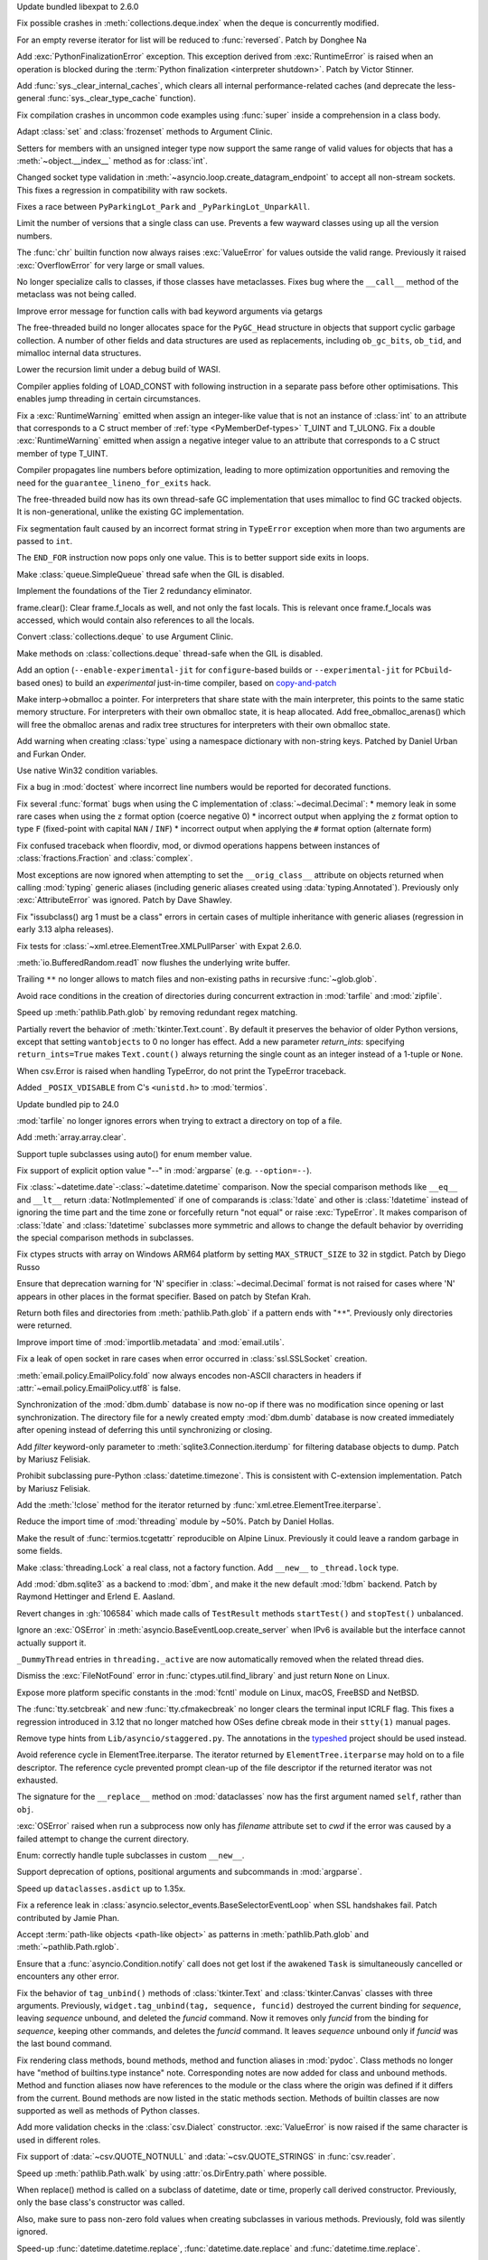 .. date: 2024-02-13-15-14-39
.. gh-issue: 115399
.. nonce: xT-scP
.. release date: 2024-02-15
.. section: Security

Update bundled libexpat to 2.6.0

..

.. date: 2024-02-12-00-33-01
.. gh-issue: 115243
.. nonce: e1oGX8
.. section: Security

Fix possible crashes in :meth:`collections.deque.index` when the deque is
concurrently modified.

..

.. date: 2024-02-14-23-50-55
.. gh-issue: 112087
.. nonce: H_4W_v
.. section: Core and Builtins

For an empty reverse iterator for list will be reduced to :func:`reversed`.
Patch by Donghee Na

..

.. date: 2024-02-12-17-18-26
.. gh-issue: 114570
.. nonce: BzwMlJ
.. section: Core and Builtins

Add :exc:`PythonFinalizationError` exception. This exception derived from
:exc:`RuntimeError` is raised when an operation is blocked during the
:term:`Python finalization <interpreter shutdown>`. Patch by Victor Stinner.

..

.. date: 2024-02-07-18-04-36
.. gh-issue: 114695
.. nonce: o9wP5P
.. section: Core and Builtins

Add :func:`sys._clear_internal_caches`, which clears all internal
performance-related caches (and deprecate the less-general
:func:`sys._clear_type_cache` function).

..

.. date: 2024-02-07-07-50-12
.. gh-issue: 114828
.. nonce: nSXwMi
.. section: Core and Builtins

Fix compilation crashes in uncommon code examples using :func:`super` inside
a comprehension in a class body.

..

.. date: 2024-02-07-00-18-42
.. gh-issue: 112069
.. nonce: jRDRR5
.. section: Core and Builtins

Adapt :class:`set` and :class:`frozenset` methods to Argument Clinic.

..

.. date: 2024-02-05-12-40-26
.. gh-issue: 115011
.. nonce: L1AKF5
.. section: Core and Builtins

Setters for members with an unsigned integer type now support the same range
of valid values for objects that has a :meth:`~object.__index__` method as
for :class:`int`.

..

.. date: 2024-02-03-04-07-18
.. gh-issue: 114887
.. nonce: uLSFmN
.. section: Core and Builtins

Changed socket type validation in
:meth:`~asyncio.loop.create_datagram_endpoint` to accept all non-stream
sockets. This fixes a regression in compatibility with raw sockets.

..

.. date: 2024-02-03-01-48-38
.. gh-issue: 114944
.. nonce: 4J5ELD
.. section: Core and Builtins

Fixes a race between ``PyParkingLot_Park`` and ``_PyParkingLot_UnparkAll``.

..

.. date: 2024-02-02-05-27-48
.. gh-issue: 113462
.. nonce: VMml8q
.. section: Core and Builtins

Limit the number of versions that a single class can use. Prevents a few
wayward classes using up all the version numbers.

..

.. date: 2024-02-01-23-43-49
.. gh-issue: 76763
.. nonce: o_2J6i
.. section: Core and Builtins

The :func:`chr` builtin function now always raises :exc:`ValueError` for
values outside the valid range. Previously it raised :exc:`OverflowError`
for very large or small values.

..

.. date: 2024-02-01-18-16-52
.. gh-issue: 114806
.. nonce: wrH2J6
.. section: Core and Builtins

No longer specialize calls to classes, if those classes have metaclasses.
Fixes bug where the ``__call__`` method of the metaclass was not being
called.

..

.. date: 2024-01-31-09-10-10
.. gh-issue: 107944
.. nonce: XWm1B-
.. section: Core and Builtins

Improve error message for function calls with bad keyword arguments via
getargs

..

.. date: 2024-01-25-18-50-49
.. gh-issue: 112529
.. nonce: IbbApA
.. section: Core and Builtins

The free-threaded build no longer allocates space for the ``PyGC_Head``
structure in objects that support cyclic garbage collection.  A number of
other fields and data structures are used as replacements, including
``ob_gc_bits``, ``ob_tid``, and mimalloc internal data structures.

..

.. date: 2024-01-22-15-10-01
.. gh-issue: 114456
.. nonce: fBFEJF
.. section: Core and Builtins

Lower the recursion limit under a debug build of WASI.

..

.. date: 2024-01-22-09-49-02
.. gh-issue: 114083
.. nonce: hf1-ku
.. section: Core and Builtins

Compiler applies folding of LOAD_CONST with following instruction in a
separate pass before other optimisations. This enables jump threading in
certain circumstances.

..

.. date: 2024-01-21-17-29-32
.. gh-issue: 114388
.. nonce: UVGO4K
.. section: Core and Builtins

Fix a :exc:`RuntimeWarning` emitted when assign an integer-like value that
is not an instance of :class:`int` to an attribute that corresponds to a C
struct member of :ref:`type <PyMemberDef-types>` T_UINT and T_ULONG. Fix a
double :exc:`RuntimeWarning` emitted when assign a negative integer value to
an attribute that corresponds to a C struct member of type T_UINT.

..

.. date: 2024-01-19-13-18-13
.. gh-issue: 114265
.. nonce: 7HAi--
.. section: Core and Builtins

Compiler propagates line numbers before optimization, leading to more
optimization opportunities and removing the need for the
``guarantee_lineno_for_exits`` hack.

..

.. date: 2024-01-18-20-20-37
.. gh-issue: 112529
.. nonce: oVNvDG
.. section: Core and Builtins

The free-threaded build now has its own thread-safe GC implementation that
uses mimalloc to find GC tracked objects. It is non-generational, unlike the
existing GC implementation.

..

.. date: 2024-01-17-23-39-20
.. gh-issue: 114050
.. nonce: Lnv1oq
.. section: Core and Builtins

Fix segmentation fault caused by an incorrect format string in ``TypeError``
exception when more than two arguments are passed to ``int``.

..

.. date: 2024-01-17-05-09-32
.. gh-issue: 112354
.. nonce: Run9ko
.. section: Core and Builtins

The ``END_FOR`` instruction now pops only one value. This is to better
support side exits in loops.

..

.. date: 2024-01-17-00-52-57
.. gh-issue: 113884
.. nonce: CvEjUE
.. section: Core and Builtins

Make :class:`queue.SimpleQueue` thread safe when the GIL is disabled.

..

.. date: 2024-01-16-14-41-54
.. gh-issue: 114058
.. nonce: Cb2b8h
.. section: Core and Builtins

Implement the foundations of the Tier 2 redundancy eliminator.

..

.. date: 2024-01-12-16-40-07
.. gh-issue: 113939
.. nonce: Yi3L-e
.. section: Core and Builtins

frame.clear(): Clear frame.f_locals as well, and not only the fast locals.
This is relevant once frame.f_locals was accessed, which would contain also
references to all the locals.

..

.. date: 2024-01-11-22-58-45
.. gh-issue: 112050
.. nonce: hDuvDW
.. section: Core and Builtins

Convert :class:`collections.deque` to use Argument Clinic.

..

.. date: 2024-01-08-21-57-41
.. gh-issue: 112050
.. nonce: qwgjx1
.. section: Core and Builtins

Make methods on :class:`collections.deque` thread-safe when the GIL is
disabled.

..

.. date: 2023-12-24-03-25-28
.. gh-issue: 113464
.. nonce: dvjQmA
.. section: Core and Builtins

Add an option (``--enable-experimental-jit`` for ``configure``-based builds
or ``--experimental-jit`` for ``PCbuild``-based ones) to build an
*experimental* just-in-time compiler, based on `copy-and-patch
<https://fredrikbk.com/publications/copy-and-patch.pdf>`_

..

.. date: 2023-12-22-13-21-39
.. gh-issue: 113055
.. nonce: 47xBMF
.. section: Core and Builtins

Make interp->obmalloc a pointer. For interpreters that share state with the
main interpreter, this points to the same static memory structure. For
interpreters with their own obmalloc state, it is heap allocated. Add
free_obmalloc_arenas() which will free the obmalloc arenas and radix tree
structures for interpreters with their own obmalloc state.

..

.. date: 2023-06-06-19-09-00
.. gh-issue: 55664
.. nonce: vYYl0V
.. section: Core and Builtins

Add warning when creating :class:`type` using a namespace dictionary with
non-string keys. Patched by Daniel Urban and Furkan Onder.

..

.. date: 2023-05-16-06-52-34
.. gh-issue: 104530
.. nonce: mJnA0W
.. section: Core and Builtins

Use native Win32 condition variables.

..

.. date: 2024-02-13-18-27-03
.. gh-issue: 115392
.. nonce: gle5tp
.. section: Library

Fix a bug in :mod:`doctest` where incorrect line numbers would be reported
for decorated functions.

..

.. date: 2024-02-11-20-23-36
.. gh-issue: 114563
.. nonce: RzxNYT
.. section: Library

Fix several :func:`format` bugs when using the C implementation of
:class:`~decimal.Decimal`: * memory leak in some rare cases when using the
``z`` format option (coerce negative 0) * incorrect output when applying the
``z`` format option to type ``F`` (fixed-point with capital ``NAN`` /
``INF``) * incorrect output when applying the ``#`` format option (alternate
form)

..

.. date: 2024-02-10-15-24-20
.. gh-issue: 102840
.. nonce: 4mnDq1
.. section: Library

Fix confused traceback when floordiv, mod, or divmod operations happens
between instances of :class:`fractions.Fraction` and :class:`complex`.

..

.. date: 2024-02-09-07-20-16
.. gh-issue: 115165
.. nonce: yfJLXA
.. section: Library

Most exceptions are now ignored when attempting to set the
``__orig_class__`` attribute on objects returned when calling :mod:`typing`
generic aliases (including generic aliases created using
:data:`typing.Annotated`). Previously only :exc:`AttributeError` was
ignored. Patch by Dave Shawley.

..

.. date: 2024-02-08-17-04-58
.. gh-issue: 112903
.. nonce: SN_vUs
.. section: Library

Fix "issubclass() arg 1 must be a class" errors in certain cases of multiple
inheritance with generic aliases (regression in early 3.13 alpha releases).

..

.. date: 2024-02-08-14-21-28
.. gh-issue: 115133
.. nonce: ycl4ko
.. section: Library

Fix tests for :class:`~xml.etree.ElementTree.XMLPullParser` with Expat
2.6.0.

..

.. date: 2024-02-08-13-26-14
.. gh-issue: 115059
.. nonce: DqP9dr
.. section: Library

:meth:`io.BufferedRandom.read1` now flushes the underlying write buffer.

..

.. date: 2024-02-07-12-37-52
.. gh-issue: 79382
.. nonce: Yz_5WB
.. section: Library

Trailing ``**`` no longer allows to match files and non-existing paths in
recursive :func:`~glob.glob`.

..

.. date: 2024-02-06-15-16-28
.. gh-issue: 67837
.. nonce: _JKa73
.. section: Library

Avoid race conditions in the creation of directories during concurrent
extraction in :mod:`tarfile` and :mod:`zipfile`.

..

.. date: 2024-02-06-03-55-46
.. gh-issue: 115060
.. nonce: EkWRpP
.. section: Library

Speed up :meth:`pathlib.Path.glob` by removing redundant regex matching.

..

.. date: 2024-02-05-16-48-06
.. gh-issue: 97928
.. nonce: JZCies
.. section: Library

Partially revert the behavior of :meth:`tkinter.Text.count`. By default it
preserves the behavior of older Python versions, except that setting
``wantobjects`` to 0 no longer has effect. Add a new parameter
*return_ints*: specifying ``return_ints=True`` makes ``Text.count()`` always
returning the single count as an integer instead of a 1-tuple or ``None``.

..

.. date: 2024-02-04-13-17-33
.. gh-issue: 114628
.. nonce: WJpqqS
.. section: Library

When csv.Error is raised when handling TypeError, do not print the TypeError
traceback.

..

.. date: 2024-02-04-02-28-37
.. gh-issue: 85984
.. nonce: NHZVTQ
.. section: Library

Added ``_POSIX_VDISABLE`` from C's ``<unistd.h>`` to :mod:`termios`.

..

.. date: 2024-02-03-17-54-17
.. gh-issue: 114965
.. nonce: gHksCK
.. section: Library

Update bundled pip to 24.0

..

.. date: 2024-02-03-16-59-25
.. gh-issue: 114959
.. nonce: dCfAG2
.. section: Library

:mod:`tarfile` no longer ignores errors when trying to extract a directory
on top of a file.

..

.. date: 2024-02-02-15-50-13
.. gh-issue: 114894
.. nonce: DF-dSd
.. section: Library

Add :meth:`array.array.clear`.

..

.. date: 2024-02-01-10-19-11
.. gh-issue: 114071
.. nonce: vkm2G_
.. section: Library

Support tuple subclasses using auto() for enum member value.

..

.. date: 2024-01-31-20-07-11
.. gh-issue: 109475
.. nonce: lmTb9S
.. section: Library

Fix support of explicit option value "--" in :mod:`argparse` (e.g.
``--option=--``).

..

.. date: 2024-01-30-22-10-50
.. gh-issue: 49766
.. nonce: yulJL_
.. section: Library

Fix :class:`~datetime.date`-:class:`~datetime.datetime` comparison. Now the
special comparison methods like ``__eq__`` and ``__lt__`` return
:data:`NotImplemented` if one of comparands is :class:`!date` and other is
:class:`!datetime` instead of ignoring the time part and the time zone or
forcefully return "not equal" or raise :exc:`TypeError`. It makes comparison
of :class:`!date` and :class:`!datetime` subclasses more symmetric and
allows to change the default behavior by overriding the special comparison
methods in subclasses.

..

.. date: 2024-01-30-15-34-08
.. gh-issue: 110190
.. nonce: Z5PQQX
.. section: Library

Fix ctypes structs with array on Windows ARM64 platform by setting
``MAX_STRUCT_SIZE`` to 32 in stgdict. Patch by Diego Russo

..

.. date: 2024-01-28-19-40-40
.. gh-issue: 114678
.. nonce: kYKcJw
.. section: Library

Ensure that deprecation warning for 'N' specifier in
:class:`~decimal.Decimal` format is not raised for cases where 'N' appears
in other places in the format specifier. Based on patch by Stefan Krah.

..

.. date: 2024-01-28-18-38-18
.. gh-issue: 70303
.. nonce: _Lt_pj
.. section: Library

Return both files and directories from :meth:`pathlib.Path.glob` if a
pattern ends with "``**``". Previously only directories were returned.

..

.. date: 2024-01-28-00-48-12
.. gh-issue: 109653
.. nonce: vF4exe
.. section: Library

Improve import time of :mod:`importlib.metadata` and :mod:`email.utils`.

..

.. date: 2024-01-27-20-11-24
.. gh-issue: 113280
.. nonce: CZPQMf
.. section: Library

Fix a leak of open socket in rare cases when error occurred in
:class:`ssl.SSLSocket` creation.

..

.. date: 2024-01-26-16-46-21
.. gh-issue: 77749
.. nonce: NY_7TS
.. section: Library

:meth:`email.policy.EmailPolicy.fold` now always encodes non-ASCII
characters in headers if :attr:`~email.policy.EmailPolicy.utf8` is false.

..

.. date: 2024-01-25-19-22-17
.. gh-issue: 83383
.. nonce: 3GwO9v
.. section: Library

Synchronization of the :mod:`dbm.dumb` database is now no-op if there was no
modification since opening or last synchronization. The directory file for a
newly created empty :mod:`dbm.dumb` database is now created immediately
after opening instead of deferring this until synchronizing or closing.

..

.. date: 2024-01-24-20-51-49
.. gh-issue: 91602
.. nonce: 8fOH8l
.. section: Library

Add *filter* keyword-only parameter to :meth:`sqlite3.Connection.iterdump`
for filtering database objects to dump. Patch by Mariusz Felisiak.

..

.. date: 2024-01-24-20-11-46
.. gh-issue: 112451
.. nonce: 7YrG4p
.. section: Library

Prohibit subclassing pure-Python :class:`datetime.timezone`. This is
consistent with C-extension implementation. Patch by Mariusz Felisiak.

..

.. date: 2024-01-24-17-25-18
.. gh-issue: 69893
.. nonce: PQq5fR
.. section: Library

Add the :meth:`!close` method for the iterator returned by
:func:`xml.etree.ElementTree.iterparse`.

..

.. date: 2024-01-23-23-13-47
.. gh-issue: 109653
.. nonce: KLBHmT
.. section: Library

Reduce the import time of :mod:`threading` module by ~50%. Patch by Daniel
Hollas.

..

.. date: 2024-01-23-21-20-40
.. gh-issue: 114492
.. nonce: vKxl5o
.. section: Library

Make the result of :func:`termios.tcgetattr` reproducible on Alpine Linux.
Previously it could leave a random garbage in some fields.

..

.. date: 2024-01-23-14-11-49
.. gh-issue: 114315
.. nonce: KeVdzl
.. section: Library

Make :class:`threading.Lock` a real class, not a factory function. Add
``__new__`` to ``_thread.lock`` type.

..

.. date: 2024-01-23-13-03-22
.. gh-issue: 100414
.. nonce: 5kTdU5
.. section: Library

Add :mod:`dbm.sqlite3` as a backend to :mod:`dbm`, and make it the new
default :mod:`!dbm` backend. Patch by Raymond Hettinger and Erlend E.
Aasland.

..

.. date: 2024-01-23-11-04-21
.. gh-issue: 113267
.. nonce: xe_Pxe
.. section: Library

Revert changes in :gh:`106584` which made calls of ``TestResult`` methods
``startTest()`` and ``stopTest()`` unbalanced.

..

.. date: 2024-01-22-12-10-34
.. gh-issue: 75128
.. nonce: 4FGlRS
.. section: Library

Ignore an :exc:`OSError` in :meth:`asyncio.BaseEventLoop.create_server` when
IPv6 is available but the interface cannot actually support it.

..

.. date: 2024-01-22-11-43-38
.. gh-issue: 114423
.. nonce: 6mMoPH
.. section: Library

``_DummyThread`` entries in ``threading._active`` are now automatically
removed when the related thread dies.

..

.. date: 2024-01-21-16-32-55
.. gh-issue: 114257
.. nonce: bCFld5
.. section: Library

Dismiss the :exc:`FileNotFound` error in :func:`ctypes.util.find_library`
and just return ``None`` on Linux.

..

.. date: 2024-01-19-18-41-02
.. gh-issue: 114321
.. nonce: yj_Xw3
.. section: Library

Expose more platform specific constants in the :mod:`fcntl` module on Linux,
macOS, FreeBSD and NetBSD.

..

.. date: 2024-01-19-15-48-06
.. gh-issue: 114328
.. nonce: hixxW3
.. section: Library

The :func:`tty.setcbreak` and new :func:`tty.cfmakecbreak` no longer clears
the terminal input ICRLF flag. This fixes a regression introduced in 3.12
that no longer matched how OSes define cbreak mode in their ``stty(1)``
manual pages.

..

.. date: 2024-01-19-12-05-22
.. gh-issue: 114281
.. nonce: H5JQe4
.. section: Library

Remove type hints from ``Lib/asyncio/staggered.py``. The annotations in the
`typeshed <https://github.com/python/typeshed>`__ project should be used
instead.

..

.. date: 2024-01-18-22-29-28
.. gh-issue: 101438
.. nonce: 1-uUi_
.. section: Library

Avoid reference cycle in ElementTree.iterparse. The iterator returned by
``ElementTree.iterparse`` may hold on to a file descriptor. The reference
cycle prevented prompt clean-up of the file descriptor if the returned
iterator was not exhausted.

..

.. date: 2024-01-18-10-07-52
.. gh-issue: 114198
.. nonce: lK4Iif
.. section: Library

The signature for the ``__replace__`` method on :mod:`dataclasses` now has
the first argument named ``self``, rather than ``obj``.

..

.. date: 2024-01-17-18-53-51
.. gh-issue: 104522
.. nonce: 3NyDf4
.. section: Library

:exc:`OSError` raised when run a subprocess now only has *filename*
attribute set to *cwd* if the error was caused by a failed attempt to change
the current directory.

..

.. date: 2024-01-16-15-59-06
.. gh-issue: 114149
.. nonce: LJ8IPm
.. section: Library

Enum: correctly handle tuple subclasses in custom ``__new__``.

..

.. date: 2024-01-15-20-21-33
.. gh-issue: 83648
.. nonce: HzD_fY
.. section: Library

Support deprecation of options, positional arguments and subcommands in
:mod:`argparse`.

..

.. date: 2024-01-15-19-54-41
.. gh-issue: 114087
.. nonce: Xic5vY
.. section: Library

Speed up ``dataclasses.asdict`` up to 1.35x.

..

.. date: 2024-01-15-18-42-44
.. gh-issue: 109534
.. nonce: wYaLMZ
.. section: Library

Fix a reference leak in
:class:`asyncio.selector_events.BaseSelectorEventLoop` when SSL handshakes
fail. Patch contributed by Jamie Phan.

..

.. date: 2024-01-12-17-32-36
.. gh-issue: 79634
.. nonce: uTSTRI
.. section: Library

Accept :term:`path-like objects <path-like object>` as patterns in
:meth:`pathlib.Path.glob` and :meth:`~pathlib.Path.rglob`.

..

.. date: 2024-01-12-09-35-07
.. gh-issue: 112202
.. nonce: t_0V1m
.. section: Library

Ensure that a :func:`asyncio.Condition.notify` call does not get lost if the
awakened ``Task`` is simultaneously cancelled or encounters any other error.

..

.. date: 2024-01-11-20-47-49
.. gh-issue: 113951
.. nonce: AzlqFK
.. section: Library

Fix the behavior of ``tag_unbind()`` methods of :class:`tkinter.Text` and
:class:`tkinter.Canvas` classes with three arguments. Previously,
``widget.tag_unbind(tag, sequence, funcid)`` destroyed the current binding
for *sequence*, leaving *sequence* unbound, and deleted the *funcid*
command. Now it removes only *funcid* from the binding for *sequence*,
keeping other commands, and deletes the *funcid* command. It leaves
*sequence* unbound only if *funcid* was the last bound command.

..

.. date: 2024-01-11-15-10-53
.. gh-issue: 97959
.. nonce: UOj6d4
.. section: Library

Fix rendering class methods, bound methods, method and function aliases in
:mod:`pydoc`. Class methods no longer have "method of builtins.type
instance" note. Corresponding notes are now added for class and unbound
methods. Method and function aliases now have references to the module or
the class where the origin was defined if it differs from the current. Bound
methods are now listed in the static methods section. Methods of builtin
classes are now supported as well as methods of Python classes.

..

.. date: 2024-01-07-21-04-24
.. gh-issue: 113796
.. nonce: 6iNsCR
.. section: Library

Add more validation checks in the :class:`csv.Dialect` constructor.
:exc:`ValueError` is now raised if the same character is used in different
roles.

..

.. date: 2024-01-05-16-27-34
.. gh-issue: 113732
.. nonce: fgDRXA
.. section: Library

Fix support of :data:`~csv.QUOTE_NOTNULL` and :data:`~csv.QUOTE_STRINGS` in
:func:`csv.reader`.

..

.. date: 2024-01-04-20-58-17
.. gh-issue: 113225
.. nonce: -nyJM4
.. section: Library

Speed up :meth:`pathlib.Path.walk` by using :attr:`os.DirEntry.path` where
possible.

..

.. date: 2023-12-18-20-10-50
.. gh-issue: 89039
.. nonce: gqFdtU
.. section: Library

When replace() method is called on a subclass of datetime, date or time,
properly call derived constructor. Previously, only the base class's
constructor was called.

Also, make sure to pass non-zero fold values when creating subclasses in
various methods. Previously, fold was silently ignored.

..

.. date: 2023-12-09-23-31-17
.. gh-issue: 112919
.. nonce: S5k9QN
.. section: Library

Speed-up :func:`datetime.datetime.replace`, :func:`datetime.date.replace`
and :func:`datetime.time.replace`.

..

.. date: 2023-11-27-19-54-43
.. gh-issue: 59013
.. nonce: chpQ0e
.. section: Library

Set breakpoint on the first executable line of the function, instead of the
line of function definition when the user do ``break func`` using :mod:`pdb`

..

.. date: 2023-11-24-19-08-50
.. gh-issue: 112343
.. nonce: RarGFC
.. section: Library

Improve handling of pdb convenience variables to avoid replacing string
contents.

..

.. date: 2023-11-18-16-30-21
.. gh-issue: 112240
.. nonce: YXS0tj
.. section: Library

Add option to calendar module CLI to specify the weekday to start each week.
Patch by Steven Ward.

..

.. date: 2023-11-04-22-32-27
.. gh-issue: 111741
.. nonce: f1ufr8
.. section: Library

Recognise ``image/webp`` as a standard format in the :mod:`mimetypes`
module.

..

.. date: 2023-10-27-19-24-58
.. gh-issue: 43457
.. nonce: 84lx9H
.. section: Library

Fix the :mod:`tkinter` widget method :meth:`!wm_attributes`. It now accepts
the attribute name without the minus prefix to get window attributes and
allows to specify attributes and values to set as keyword arguments. Add new
optional keyword argument *return_python_dict*: calling
``w.wm_attributes(return_python_dict=True)`` returns the attributes as a
dict instead of a tuple. Calling ``w.wm_attributes()`` now returns a tuple
instead of string if *wantobjects* was set to 0.

..

.. date: 2023-10-24-19-19-54
.. gh-issue: 82626
.. nonce: _hfLRf
.. section: Library

Many functions now emit a warning if a boolean value is passed as a file
descriptor argument.

..

.. date: 2023-10-19-02-08-12
.. gh-issue: 111051
.. nonce: 8h1Dpk
.. section: Library

Added check for file modification during debugging with :mod:`pdb`

..

.. date: 2023-10-04-11-09-30
.. gh-issue: 110345
.. nonce: fZU1ud
.. section: Library

Show the Tcl/Tk patchlevel (rather than version) in :meth:`tkinter._test`.

..

.. date: 2023-09-22-22-17-45
.. gh-issue: 38807
.. nonce: m9McRN
.. section: Library

Fix race condition in :mod:`trace`. Instead of checking if a directory
exists and creating it, directly call :func:`os.makedirs` with the kwarg
``exist_ok=True``.

..

.. date: 2023-07-23-12-28-26
.. gh-issue: 75705
.. nonce: aB2-Ww
.. section: Library

Set unixfrom envelope in :class:`mailbox.mbox` and :class:`mailbox.MMDF`.

..

.. date: 2023-06-29-14-26-56
.. gh-issue: 106233
.. nonce: Aqw2HI
.. section: Library

Fix stacklevel in ``InvalidTZPathWarning`` during :mod:`zoneinfo` module
import.

..

.. date: 2023-05-30-18-30-11
.. gh-issue: 105102
.. nonce: SnpK04
.. section: Library

Allow :class:`ctypes.Union` to be nested in :class:`ctypes.Structure` when
the system endianness is the opposite of the classes.

..

.. date: 2023-05-08-09-30-00
.. gh-issue: 104282
.. nonce: h4c6Eb
.. section: Library

Fix null pointer dereference in :func:`lzma._decode_filter_properties` due
to improper handling of BCJ filters with properties of zero length. Patch by
Radislav Chugunov.

..

.. date: 2023-05-06-04-57-10
.. gh-issue: 96471
.. nonce: C9wAU7
.. section: Library

Add :py:class:`queue.Queue` termination with
:py:meth:`~queue.Queue.shutdown`.

..

.. date: 2023-04-08-11-41-07
.. gh-issue: 101599
.. nonce: PaWNFh
.. section: Library

Changed argparse flag options formatting to remove redundancy.

..

.. date: 2023-03-15-03-21-18
.. gh-issue: 85984
.. nonce: Xaq6ZN
.. section: Library

Add POSIX pseudo-terminal functions :func:`os.posix_openpt`,
:func:`os.grantpt`, :func:`os.unlockpt`, and :func:`os.ptsname`.

..

.. date: 2023-03-08-00-02-30
.. gh-issue: 102512
.. nonce: LiugDr
.. section: Library

When :func:`os.fork` is called from a foreign thread (aka ``_DummyThread``),
the type of the thread in a child process is changed to ``_MainThread``.
Also changed its name and daemonic status, it can be now joined.

..

.. date: 2022-07-31-01-24-40
.. gh-issue: 88569
.. nonce: eU0--b
.. section: Library

Add :func:`os.path.isreserved`, which identifies reserved pathnames such as
"NUL", "AUX" and "CON". This function is only available on Windows.

Deprecate :meth:`pathlib.PurePath.is_reserved`.

..

.. bpo: 38364
.. date: 2019-10-05-22-56-50
.. nonce: sYTCWF
.. section: Library

The ``inspect`` functions ``isgeneratorfunction``, ``iscoroutinefunction``,
``isasyncgenfunction`` now support ``functools.partialmethod`` wrapped
functions the same way they support ``functools.partial``.

..

.. date: 2024-02-12-12-26-17
.. gh-issue: 115233
.. nonce: aug6r9
.. section: Documentation

Fix an example for :class:`~logging.LoggerAdapter` in the Logging Cookbook.

..

.. date: 2024-01-17-11-40-03
.. gh-issue: 114123
.. nonce: LuueXf
.. section: Documentation

Move the :mod:`csv` module docstring to the :mod:`!csv` module instead of
reexporting it from the internal :mod:`!_csv` module, and remove ``__doc__``
from ``csv.__all__``.

Move :attr:`!csv.__version__` to the :mod:`!csv` module instead of
reexporting it from the internal :mod:`!_csv` module, and remove
``__version__`` from ``csv.__all__``.

..

.. date: 2024-02-02-13-18-55
.. gh-issue: 114099
.. nonce: C_ycWg
.. section: Tests

Added test exclusions required to run the test suite on iOS.

..

.. date: 2023-06-02-05-04-15
.. gh-issue: 105089
.. nonce: KaZFtU
.. section: Tests

Fix
``test.test_zipfile.test_core.TestWithDirectory.test_create_directory_with_write``
test in AIX by doing a bitwise AND of 0xFFFF on mode , so that it will be in
sync with ``zinfo.external_attr``

..

.. date: 2024-02-08-19-36-20
.. gh-issue: 115167
.. nonce: LB9nDK
.. section: Build

Avoid vendoring ``vcruntime140_threads.dll`` when building with Visual
Studio 2022 version 17.8.

..

.. date: 2024-02-08-17-38-56
.. gh-issue: 113632
.. nonce: y9KIGb
.. section: Build

Promote WASI to a tier 2 platform and drop Emscripten from tier 3 in
configure.ac.

..

.. date: 2024-02-07-08-23-48
.. gh-issue: 114099
.. nonce: XcEXEZ
.. section: Build

configure and Makefile were refactored to accommodate framework builds on
Apple platforms other than macOS.

..

.. date: 2024-02-01-20-08-11
.. gh-issue: 114875
.. nonce: x_2iZ9
.. section: Build

Add :c:func:`!getgrent` as a prerequisite for building the :mod:`grp`
module.

..

.. date: 2024-02-08-21-37-22
.. gh-issue: 115049
.. nonce: X1ObpJ
.. section: Windows

Fixes ``py.exe`` launcher failing when run as users without user profiles.

..

.. date: 2024-02-06-09-05-13
.. gh-issue: 115009
.. nonce: ShMjZs
.. section: Windows

Update Windows installer to use SQLite 3.45.1.

..

.. date: 2024-02-05-16-53-12
.. gh-issue: 109991
.. nonce: YqjnDz
.. section: Windows

Update Windows build to use OpenSSL 3.0.13.

..

.. date: 2024-02-01-14-35-05
.. gh-issue: 111239
.. nonce: SO7SUF
.. section: Windows

Update Windows builds to use zlib v1.3.1.

..

.. date: 2024-01-23-00-05-05
.. gh-issue: 100107
.. nonce: lkbP_Q
.. section: Windows

The ``py.exe`` launcher will no longer attempt to run the Microsoft Store
redirector when launching a script containing a ``/usr/bin/env`` shebang

..

.. date: 2023-12-19-22-32-28
.. gh-issue: 112984
.. nonce: F7kFMl
.. section: Windows

Adds free-threaded binaries to Windows installer as an optional component.

..

.. date: 2023-08-11-18-21-38
.. gh-issue: 89240
.. nonce: dtSOLG
.. section: Windows

Allows :mod:`multiprocessing` to create pools of greater than 62 processes.

..

.. date: 2024-02-06-09-01-10
.. gh-issue: 115009
.. nonce: ysau7e
.. section: macOS

Update macOS installer to use SQLite 3.45.1.

..

.. date: 2024-02-05-18-30-27
.. gh-issue: 109991
.. nonce: tun6Yu
.. section: macOS

Update macOS installer to use OpenSSL 3.0.13.

..

.. date: 2024-01-23-11-35-26
.. gh-issue: 114490
.. nonce: FrQOQ0
.. section: macOS

Add Mach-O linkage support for :func:`platform.architecture`.

..

.. date: 2022-11-18-10-05-35
.. gh-issue: 87804
.. nonce: rhlDmD
.. section: macOS

On macOS the result of ``os.statvfs`` and ``os.fstatvfs`` now correctly
report the size of very large disks, in previous versions the reported
number of blocks was wrong for disks with at least 2**32 blocks.

..

.. date: 2024-01-17-23-18-15
.. gh-issue: 96905
.. nonce: UYaxoU
.. section: IDLE

In idlelib code, stop redefining built-ins 'dict' and 'object'.

..

.. date: 2023-04-25-03-01-23
.. gh-issue: 103820
.. nonce: LCSpza
.. section: IDLE

Revise IDLE bindings so that events from mouse button 4/5 on non-X11
windowing systems (i.e. Win32 and Aqua) are not mistaken for scrolling.

..

.. date: 2024-02-14-15-58-13
.. gh-issue: 113516
.. nonce: TyIHWx
.. section: Tools/Demos

Don't set ``LDSHARED`` when building for WASI.

..

.. date: 2024-02-05-19-00-32
.. gh-issue: 109991
.. nonce: yJSEkw
.. section: Tools/Demos

Update GitHub CI workflows to use OpenSSL 3.0.13 and multissltests to use
1.1.1w, 3.0.13, 3.1.5, and 3.2.1.

..

.. date: 2024-02-05-02-45-51
.. gh-issue: 115015
.. nonce: rgtiDB
.. section: Tools/Demos

Fix a bug in Argument Clinic that generated incorrect code for methods with
no parameters that use the :ref:`METH_METHOD | METH_FASTCALL | METH_KEYWORDS
<METH_METHOD-METH_FASTCALL-METH_KEYWORDS>` calling convention. Only the
positional argument count was checked; any keyword argument passed would be
silently accepted.

..

.. date: 2024-02-05-17-11-15
.. gh-issue: 111140
.. nonce: WMEjid
.. section: C API

Adds :c:func:`PyLong_AsNativeBytes`, :c:func:`PyLong_FromNativeBytes` and
:c:func:`PyLong_FromUnsignedNativeBytes` functions.

..

.. date: 2024-01-31-15-43-35
.. gh-issue: 114685
.. nonce: n7aRmX
.. section: C API

:c:func:`PyBuffer_FillInfo` now raises a :exc:`SystemError` if called with
:c:macro:`PyBUF_READ` or :c:macro:`PyBUF_WRITE` as flags. These flags should
only be used with the ``PyMemoryView_*`` C API.

..

.. date: 2024-01-29-12-13-24
.. gh-issue: 114685
.. nonce: B07RME
.. section: C API

:c:func:`PyObject_GetBuffer` now raises a :exc:`SystemError` if called with
:c:macro:`PyBUF_READ` or :c:macro:`PyBUF_WRITE` as flags. These flags should
only be used with the ``PyMemoryView_*`` C API.

..

.. date: 2024-01-26-21-54-42
.. gh-issue: 114626
.. nonce: SKhbh_
.. section: C API

Add ``PyCFunctionFast`` and ``PyCFunctionFastWithKeywords`` typedefs
(identical to the existing ``_PyCFunctionFast`` and
``_PyCFunctionFastWithKeywords`` typedefs, just without a leading ``_``
prefix).

..

.. date: 2024-01-23-21-45-02
.. gh-issue: 114329
.. nonce: YRaBoe
.. section: C API

Add :c:func:`PyList_GetItemRef`, which is similar to
:c:func:`PyList_GetItem` but returns a :term:`strong reference` instead of a
:term:`borrowed reference`.

..

.. date: 2023-11-16-02-07-48
.. gh-issue: 110850
.. nonce: DQGNfF
.. section: C API

Add PyTime C API:

* :c:type:`PyTime_t` type.
* :c:var:`PyTime_MIN` and :c:var:`PyTime_MAX` constants.
* :c:func:`PyTime_AsSecondsDouble`,
  :c:func:`PyTime_Monotonic`, :c:func:`PyTime_PerfCounter`, and
  :c:func:`PyTime_Time` functions.

Patch by Victor Stinner.

..

.. date: 2023-11-15-13-47-48
.. gh-issue: 112066
.. nonce: 22WsqR
.. section: C API

Add :c:func:`PyDict_SetDefaultRef`: insert a key and value into a dictionary
if the key is not already present. This is similar to
:meth:`dict.setdefault`, but returns an integer value indicating if the key
was already present. It is also similar to :c:func:`PyDict_SetDefault`, but
returns a strong reference instead of a borrowed reference.
